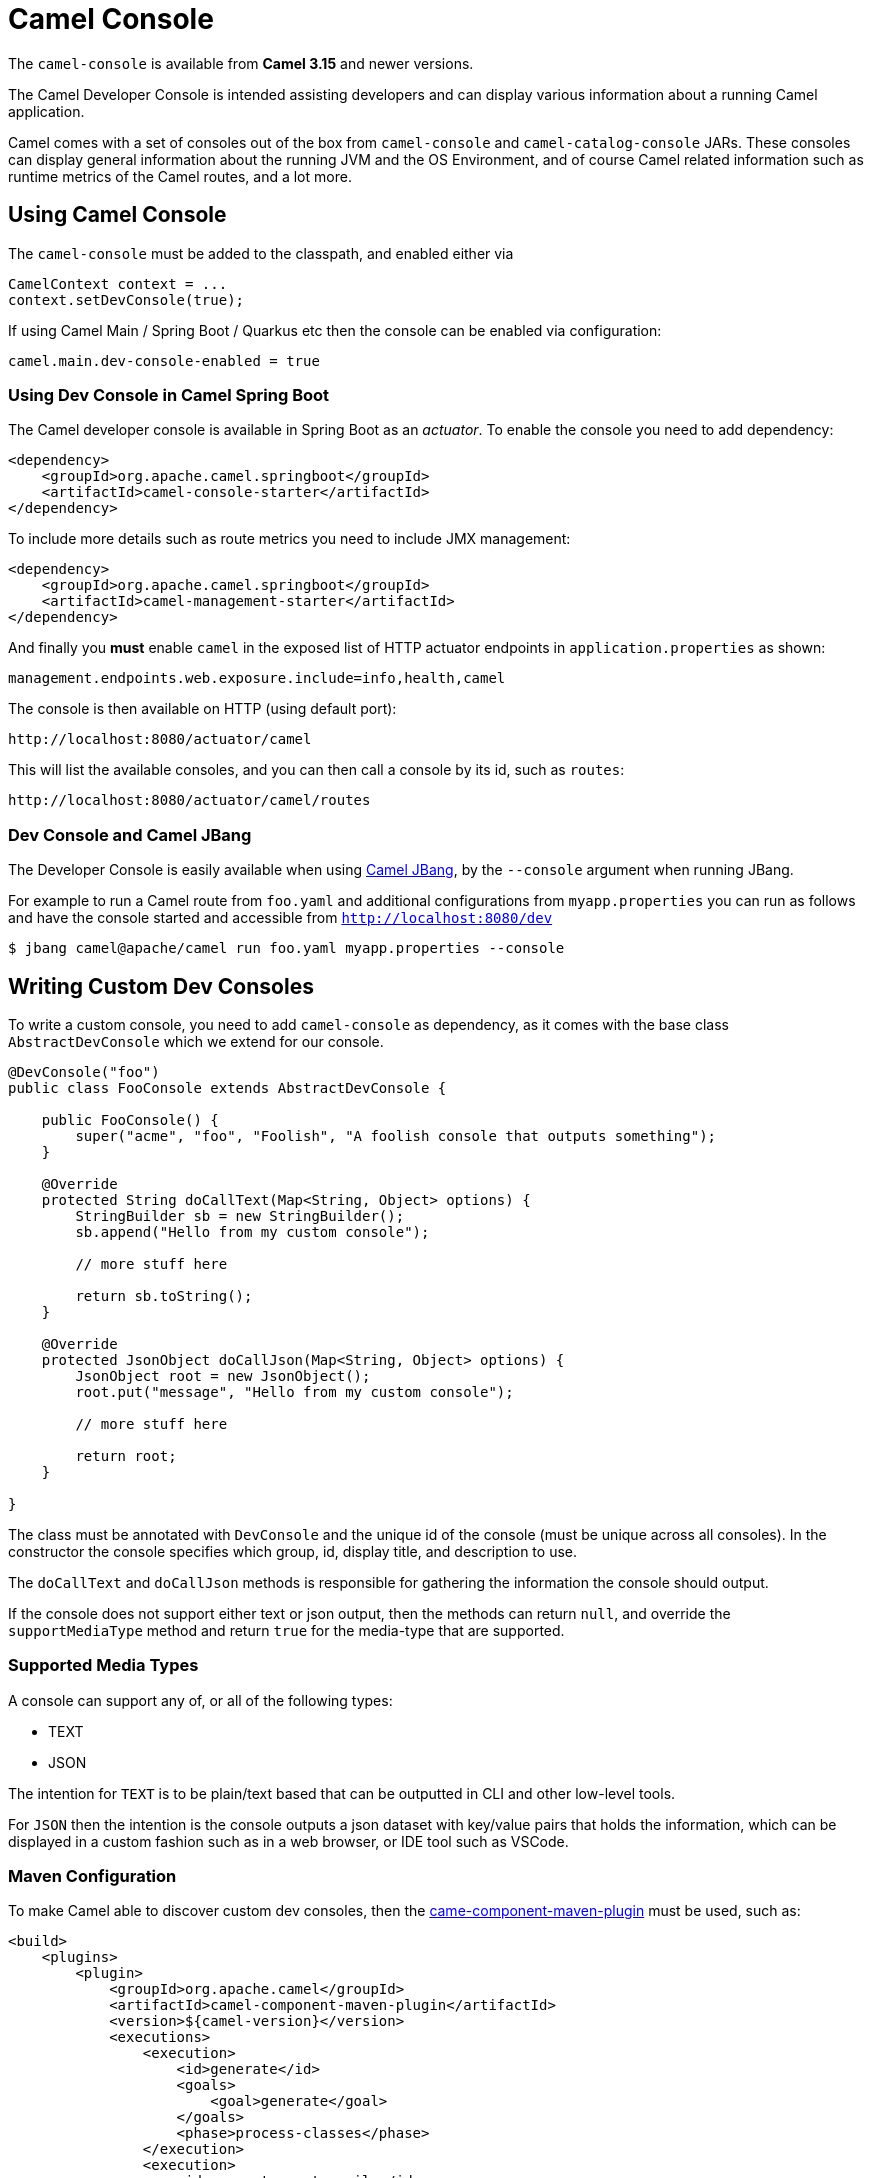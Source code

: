 = Camel Console

The `camel-console` is available from *Camel 3.15* and newer versions.

The Camel Developer Console is intended assisting developers and can display
various information about a running Camel application.

Camel comes with a set of consoles out of the box from `camel-console` and `camel-catalog-console` JARs.
These consoles can display general information about the running JVM and the OS Environment, and of course
Camel related information such as runtime metrics of the Camel routes, and a lot more.

== Using Camel Console

The `camel-console` must be added to the classpath, and enabled either via

[source,java]
----
CamelContext context = ...
context.setDevConsole(true);
----

If using Camel Main / Spring Boot / Quarkus etc then the console can be enabled via
configuration:

[source,properties]
----
camel.main.dev-console-enabled = true
----

=== Using Dev Console in Camel Spring Boot

The Camel developer console is available in Spring Boot as an _actuator_. To enable the console
you need to add dependency:

[source,xml]
----
<dependency>
    <groupId>org.apache.camel.springboot</groupId>
    <artifactId>camel-console-starter</artifactId>
</dependency>
----

To include more details such as route metrics you need to include JMX management:

[source,xml]
----
<dependency>
    <groupId>org.apache.camel.springboot</groupId>
    <artifactId>camel-management-starter</artifactId>
</dependency>
----

And finally you **must** enable `camel` in the exposed list of HTTP actuator endpoints in `application.properties` as shown:

[source,properties]
----
management.endpoints.web.exposure.include=info,health,camel
----

The console is then available on HTTP (using default port):

[source,text]
----
http://localhost:8080/actuator/camel
----

This will list the available consoles, and you can then call a console by its id, such as `routes`:

[source,text]
----
http://localhost:8080/actuator/camel/routes
----


=== Dev Console and Camel JBang

The Developer Console is easily available when using xref:camel-jbang.adoc[Camel JBang],
by the `--console` argument when running JBang.

For example to run a Camel route from `foo.yaml` and additional configurations from `myapp.properties` you can run as follows
and have the console started and accessible from `http://localhost:8080/dev`

[source,bash]
----
$ jbang camel@apache/camel run foo.yaml myapp.properties --console
----

== Writing Custom Dev Consoles

To write a custom console, you need to add `camel-console` as dependency, as it comes with the
base class `AbstractDevConsole` which we extend for our console.

[source,java]
----
@DevConsole("foo")
public class FooConsole extends AbstractDevConsole {

    public FooConsole() {
        super("acme", "foo", "Foolish", "A foolish console that outputs something");
    }

    @Override
    protected String doCallText(Map<String, Object> options) {
        StringBuilder sb = new StringBuilder();
        sb.append("Hello from my custom console");

        // more stuff here

        return sb.toString();
    }

    @Override
    protected JsonObject doCallJson(Map<String, Object> options) {
        JsonObject root = new JsonObject();
        root.put("message", "Hello from my custom console");

        // more stuff here

        return root;
    }

}
----

The class must be annotated with `DevConsole` and the unique id of the console (must be unique across all consoles).
In the constructor the console specifies which group, id, display title, and description to use.

The `doCallText` and `doCallJson` methods is responsible for gathering the information the console should output.

If the console does not support either text or json output, then the methods can return `null`,
and override the `supportMediaType` method and return `true` for the media-type that are supported.

=== Supported Media Types

A console can support any of, or all of the following types:

- TEXT
- JSON

The intention for `TEXT` is to be plain/text based that can be outputted in CLI and other low-level tools.

For `JSON` then the intention is the console outputs a json dataset with key/value pairs that
holds the information, which can be displayed in a custom fashion such as in a web browser, or IDE tool such as VSCode.

=== Maven Configuration

To make Camel able to discover custom dev consoles, then the xref:camel-component-maven-plugin.adoc[came-component-maven-plugin]
must be used, such as:

[source,xml]
----
<build>
    <plugins>
        <plugin>
            <groupId>org.apache.camel</groupId>
            <artifactId>camel-component-maven-plugin</artifactId>
            <version>${camel-version}</version>
            <executions>
                <execution>
                    <id>generate</id>
                    <goals>
                        <goal>generate</goal>
                    </goals>
                    <phase>process-classes</phase>
                </execution>
                <execution>
                    <id>generate-postcompile</id>
                    <goals>
                        <goal>generate-postcompile</goal>
                    </goals>
                    <phase>prepare-package</phase>
                </execution>
            </executions>
        </plugin>
        <plugin>
            <groupId>org.codehaus.mojo</groupId>
            <artifactId>build-helper-maven-plugin</artifactId>
            <executions>
                <execution>
                    <phase>generate-sources</phase>
                    <goals>
                        <goal>add-source</goal>
                        <goal>add-resource</goal>
                    </goals>
                    <configuration>
                        <sources>
                            <source>src/generated/java</source>
                        </sources>
                        <resources>
                            <resource>
                                <directory>src/generated/resources</directory>
                            </resource>
                        </resources>
                    </configuration>
                </execution>
            </executions>
        </plugin>
    </plugins>
</build>
----

